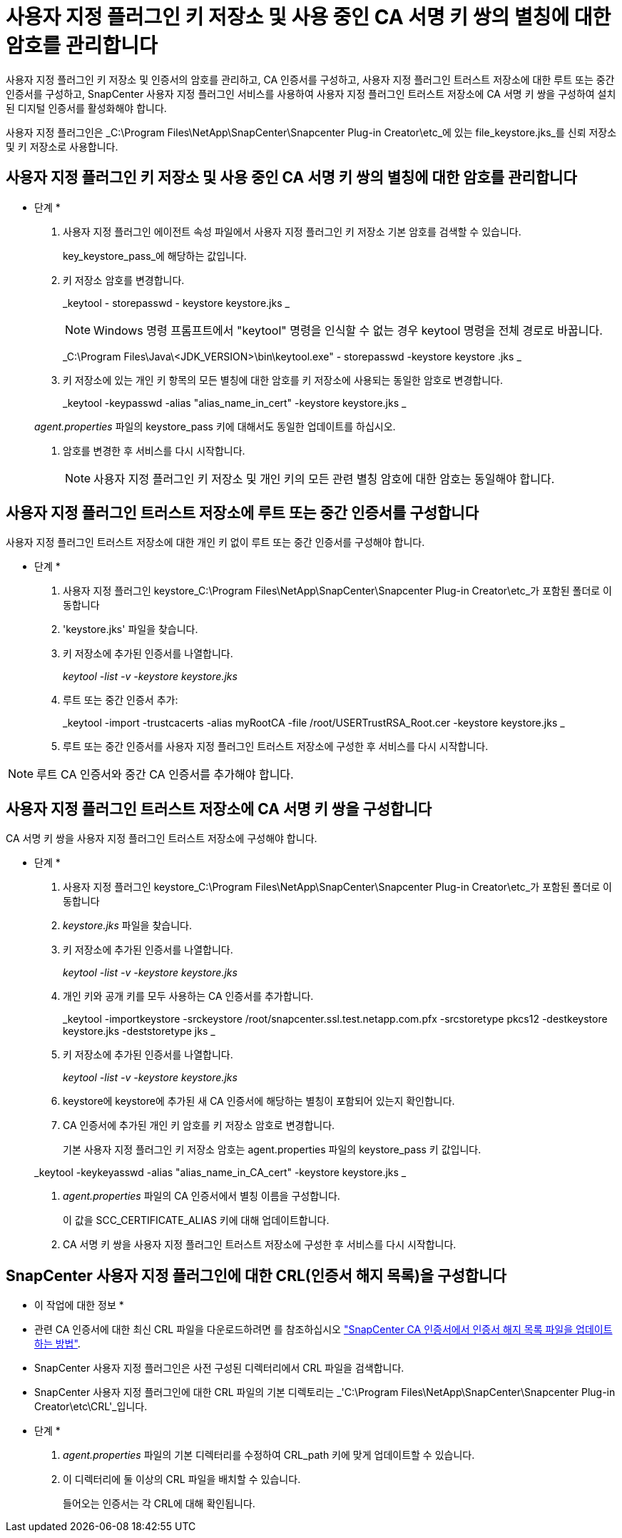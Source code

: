 = 사용자 지정 플러그인 키 저장소 및 사용 중인 CA 서명 키 쌍의 별칭에 대한 암호를 관리합니다
:allow-uri-read: 


사용자 지정 플러그인 키 저장소 및 인증서의 암호를 관리하고, CA 인증서를 구성하고, 사용자 지정 플러그인 트러스트 저장소에 대한 루트 또는 중간 인증서를 구성하고, SnapCenter 사용자 지정 플러그인 서비스를 사용하여 사용자 지정 플러그인 트러스트 저장소에 CA 서명 키 쌍을 구성하여 설치된 디지털 인증서를 활성화해야 합니다.

사용자 지정 플러그인은 _C:\Program Files\NetApp\SnapCenter\Snapcenter Plug-in Creator\etc_에 있는 file_keystore.jks_를 신뢰 저장소 및 키 저장소로 사용합니다.



== 사용자 지정 플러그인 키 저장소 및 사용 중인 CA 서명 키 쌍의 별칭에 대한 암호를 관리합니다

* 단계 *

. 사용자 지정 플러그인 에이전트 속성 파일에서 사용자 지정 플러그인 키 저장소 기본 암호를 검색할 수 있습니다.
+
key_keystore_pass_에 해당하는 값입니다.

. 키 저장소 암호를 변경합니다.
+
_keytool - storepasswd - keystore keystore.jks _

+

NOTE: Windows 명령 프롬프트에서 "keytool" 명령을 인식할 수 없는 경우 keytool 명령을 전체 경로로 바꿉니다.

+
_C:\Program Files\Java\<JDK_VERSION>\bin\keytool.exe" - storepasswd -keystore keystore .jks _

. 키 저장소에 있는 개인 키 항목의 모든 별칭에 대한 암호를 키 저장소에 사용되는 동일한 암호로 변경합니다.
+
_keytool -keypasswd -alias "alias_name_in_cert" -keystore keystore.jks _

+
_agent.properties_ 파일의 keystore_pass 키에 대해서도 동일한 업데이트를 하십시오.

. 암호를 변경한 후 서비스를 다시 시작합니다.
+

NOTE: 사용자 지정 플러그인 키 저장소 및 개인 키의 모든 관련 별칭 암호에 대한 암호는 동일해야 합니다.





== 사용자 지정 플러그인 트러스트 저장소에 루트 또는 중간 인증서를 구성합니다

사용자 지정 플러그인 트러스트 저장소에 대한 개인 키 없이 루트 또는 중간 인증서를 구성해야 합니다.

* 단계 *

. 사용자 지정 플러그인 keystore_C:\Program Files\NetApp\SnapCenter\Snapcenter Plug-in Creator\etc_가 포함된 폴더로 이동합니다
. 'keystore.jks' 파일을 찾습니다.
. 키 저장소에 추가된 인증서를 나열합니다.
+
_keytool -list -v -keystore keystore.jks_

. 루트 또는 중간 인증서 추가:
+
_keytool -import -trustcacerts -alias myRootCA -file /root/USERTrustRSA_Root.cer -keystore keystore.jks _

. 루트 또는 중간 인증서를 사용자 지정 플러그인 트러스트 저장소에 구성한 후 서비스를 다시 시작합니다.



NOTE: 루트 CA 인증서와 중간 CA 인증서를 추가해야 합니다.



== 사용자 지정 플러그인 트러스트 저장소에 CA 서명 키 쌍을 구성합니다

CA 서명 키 쌍을 사용자 지정 플러그인 트러스트 저장소에 구성해야 합니다.

* 단계 *

. 사용자 지정 플러그인 keystore_C:\Program Files\NetApp\SnapCenter\Snapcenter Plug-in Creator\etc_가 포함된 폴더로 이동합니다
. _keystore.jks_ 파일을 찾습니다.
. 키 저장소에 추가된 인증서를 나열합니다.
+
_keytool -list -v -keystore keystore.jks_

. 개인 키와 공개 키를 모두 사용하는 CA 인증서를 추가합니다.
+
_keytool -importkeystore -srckeystore /root/snapcenter.ssl.test.netapp.com.pfx -srcstoretype pkcs12 -destkeystore keystore.jks -deststoretype jks _

. 키 저장소에 추가된 인증서를 나열합니다.
+
_keytool -list -v -keystore keystore.jks_

. keystore에 keystore에 추가된 새 CA 인증서에 해당하는 별칭이 포함되어 있는지 확인합니다.
. CA 인증서에 추가된 개인 키 암호를 키 저장소 암호로 변경합니다.
+
기본 사용자 지정 플러그인 키 저장소 암호는 agent.properties 파일의 keystore_pass 키 값입니다.

+
_keytool -keykeyasswd -alias "alias_name_in_CA_cert" -keystore keystore.jks _

. _agent.properties_ 파일의 CA 인증서에서 별칭 이름을 구성합니다.
+
이 값을 SCC_CERTIFICATE_ALIAS 키에 대해 업데이트합니다.

. CA 서명 키 쌍을 사용자 지정 플러그인 트러스트 저장소에 구성한 후 서비스를 다시 시작합니다.




== SnapCenter 사용자 지정 플러그인에 대한 CRL(인증서 해지 목록)을 구성합니다

* 이 작업에 대한 정보 *

* 관련 CA 인증서에 대한 최신 CRL 파일을 다운로드하려면 를 참조하십시오 https://kb.netapp.com/Advice_and_Troubleshooting/Data_Protection_and_Security/SnapCenter/How_to_update_certificate_revocation_list_file_in_SnapCenter_CA_Certificate["SnapCenter CA 인증서에서 인증서 해지 목록 파일을 업데이트하는 방법"].
* SnapCenter 사용자 지정 플러그인은 사전 구성된 디렉터리에서 CRL 파일을 검색합니다.
* SnapCenter 사용자 지정 플러그인에 대한 CRL 파일의 기본 디렉토리는 _'C:\Program Files\NetApp\SnapCenter\Snapcenter Plug-in Creator\etc\CRL'_입니다.


* 단계 *

. _agent.properties_ 파일의 기본 디렉터리를 수정하여 CRL_path 키에 맞게 업데이트할 수 있습니다.
. 이 디렉터리에 둘 이상의 CRL 파일을 배치할 수 있습니다.
+
들어오는 인증서는 각 CRL에 대해 확인됩니다.



